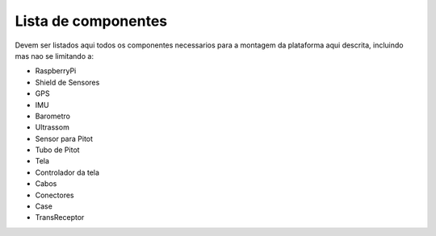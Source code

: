 Lista de componentes
===========

Devem ser listados aqui todos os componentes necessarios para a montagem da plataforma aqui descrita, incluindo mas nao se limitando a:

* RaspberryPi
* Shield de Sensores
* GPS
* IMU
* Barometro
* Ultrassom
* Sensor para Pitot
* Tubo de Pitot
* Tela
* Controlador da tela
* Cabos
* Conectores
* Case
* TransReceptor

